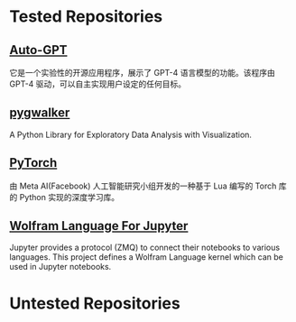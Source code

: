 * Tested Repositories
** [[https://github.com/Significant-Gravitas/Auto-GPT][Auto-GPT]]
它是一个实验性的开源应用程序，展示了 GPT-4 语言模型的功能。该程序由 GPT-4 驱动，可以自主实现用户设定的任何目标。

** [[https://github.com/Kanaries/pygwalker][pygwalker]]
A Python Library for Exploratory Data Analysis with Visualization.

** [[https://pytorch.org][PyTorch]]
由 Meta AI(Facebook) 人工智能研究小组开发的一种基于 Lua 编写的 Torch 库的 Python 实现的深度学习库。

** [[https://github.com/WolframResearch/WolframLanguageForJupyter][Wolfram Language For Jupyter]]
Jupyter provides a protocol (ZMQ) to connect their notebooks to various languages. This project defines a Wolfram Language kernel which can be used in Jupyter notebooks.

* Untested Repositories
